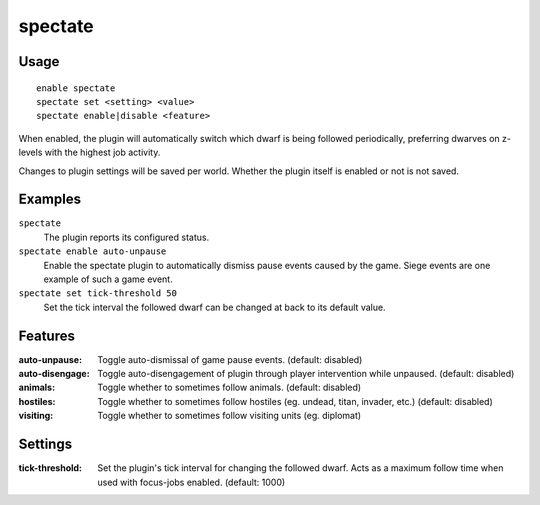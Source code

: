 spectate
========

.. dfhack-tool::
    :summary: Automatically follow productive dwarves.
    :tags: fort interface

Usage
-----

::

    enable spectate
    spectate set <setting> <value>
    spectate enable|disable <feature>


When enabled, the plugin will automatically switch which dwarf is being
followed periodically, preferring dwarves on z-levels with the highest
job activity.

Changes to plugin settings will be saved per world. Whether the plugin itself
is enabled or not is not saved.

Examples
--------

``spectate``
    The plugin reports its configured status.

``spectate enable auto-unpause``
    Enable the spectate plugin to automatically dismiss pause events caused
    by the game. Siege events are one example of such a game event.

``spectate set tick-threshold 50``
    Set the tick interval the followed dwarf can be changed at back to its
    default value.

Features
--------
:auto-unpause:   Toggle auto-dismissal of game pause events. (default: disabled)
:auto-disengage: Toggle auto-disengagement of plugin through player intervention while unpaused. (default: disabled)
:animals:        Toggle whether to sometimes follow animals. (default: disabled)
:hostiles:       Toggle whether to sometimes follow hostiles (eg. undead, titan, invader, etc.) (default: disabled)
:visiting:       Toggle whether to sometimes follow visiting units (eg. diplomat)

Settings
--------
:tick-threshold: Set the plugin's tick interval for changing the followed dwarf.
                 Acts as a maximum follow time when used with focus-jobs enabled. (default: 1000)
